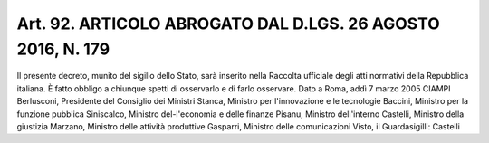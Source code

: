 Art. 92. ARTICOLO ABROGATO DAL D.LGS. 26 AGOSTO 2016, N. 179
^^^^^^^^^^^^^^^^^^^^^^^^^^^^^^^^^^^^^^^^^^^^^^^^^^^^^^^^^^^^

Il presente decreto, munito del sigillo dello Stato, sarà inserito nella  Raccolta  ufficiale  degli  atti  normativi  della  Repubblica italiana. È fatto obbligo a chiunque spetti di osservarlo e di farlo osservare.
Dato a Roma, addì 7 marzo 2005
CIAMPI
Berlusconi, Presidente del Consiglio
dei Ministri
Stanca, Ministro per l'innovazione e le
tecnologie
Baccini, Ministro per la funzione
pubblica
Siniscalco, Ministro del-l'economia e
delle finanze
Pisanu, Ministro dell'interno
Castelli, Ministro della giustizia
Marzano, Ministro delle attività
produttive
Gasparri, Ministro delle comunicazioni
Visto, il Guardasigilli: Castelli
